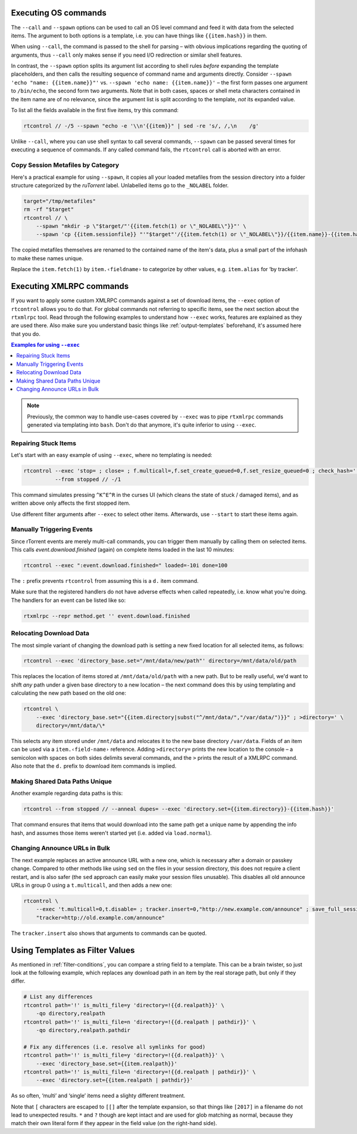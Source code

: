 .. _rtcontrol-spawn:

Executing OS commands
^^^^^^^^^^^^^^^^^^^^^

The ``--call`` and ``--spawn`` options can be used to call an OS level command
and feed it with data from the selected items. The argument to both options
is a template, i.e. you can have things like ``{{item.hash}}`` in them.

When using ``--call``, the command is passed to the shell for parsing
– with obvious implications regarding the quoting of arguments,
thus ``--call`` only makes sense if you need I/O redirection or similar shell features.

In contrast, the ``--spawn`` option splits its argument list according to shell rules *before*
expanding the template placeholders, and then calls the resulting sequence of command name
and arguments directly.
Consider ``--spawn 'echo "name: {{item.name}}"'`` vs. ``--spawn 'echo name: {{item.name}}'``
– the first form passes one argument to ``/bin/echo``, the second form two arguments.
Note that in both cases, spaces or shell meta characters contained in the item name are
of no relevance, since the argument list is split according to the template, *not* its expanded value.

To list all the fields available in the first five items, try this command:

.. code-block:: bash

    rtcontrol // -/5 --spawn "echo -e '\\n'{{item}}" | sed -re 's/, /,\n    /g'

Unlike ``--call``, where you can use shell syntax to call several commands, ``--spawn`` can be
passed several times for executing a sequence of commands. If any called command fails, the ``rtcontrol``
call is aborted with an error.


Copy Session Metafiles by Category
""""""""""""""""""""""""""""""""""

Here's a practical example for using ``--spawn``, it copies all your loaded metafiles
from the session directory into a folder structure categorized by the *ruTorrent* label.
Unlabelled items go to the ``_NOLABEL`` folder.

.. code-block:: bash

    target="/tmp/metafiles"
    rm -rf "$target"
    rtcontrol // \
        --spawn "mkdir -p \"$target/"'{{item.fetch(1) or \"_NOLABEL\"}}"' \
        --spawn 'cp {{item.sessionfile}} "'"$target"'/{{item.fetch(1) or \"_NOLABEL\"}}/{{item.name}}-{{item.hash[:7]}}.torrent"'

The copied metafiles themselves are renamed to the contained name of the item's data,
plus a small part of the infohash to make these names unique.

Replace the ``item.fetch(1)`` by ``item.‹fieldname›`` to categorize by other values, e.g. ``item.alias`` for ‘by tracker’.


.. _rtcontrol-exec:

Executing XMLRPC commands
^^^^^^^^^^^^^^^^^^^^^^^^^

If you want to apply some custom XMLRPC commands against a set of download items,
the ``--exec`` option of ``rtcontrol`` allows you to do that. For global commands
not referring to specific items, see the next section about the ``rtxmlrpc`` tool.
Read through the following examples to understand how ``--exec`` works,
features are explained as they are used there.
Also make sure you understand basic things like :ref:`output-templates` beforehand,
it's assumed here that you do.

.. contents:: Examples for using ``--exec``
    :local:

.. note::

    Previously, the common way to handle use-cases covered by ``--exec`` was
    to pipe ``rtxmlrpc`` commands generated via templating into ``bash``.
    Don't do that anymore, it's quite inferior to using ``--exec``.


Repairing Stuck Items
"""""""""""""""""""""

Let's start with an easy example of using ``--exec``, where no templating is needed:

.. code-block:: bash

    rtcontrol --exec 'stop= ; close= ; f.multicall=,f.set_create_queued=0,f.set_resize_queued=0 ; check_hash=' \
              --from stopped // -/1

This command simulates pressing ``^K^E^R`` in the curses UI (which cleans the state of stuck / damaged items),
and as written above only affects the first stopped item.

Use different filter arguments after ``--exec`` to select other items.
Afterwards, use ``--start`` to start these items again.


Manually Triggering Events
""""""""""""""""""""""""""

Since rTorrent events are merely multi-call commands, you can trigger them manually
by calling them on selected items. This calls `event.download.finished` (again) on
complete items loaded in the last 10 minutes:

.. code-block:: bash

    rtcontrol --exec ":event.download.finished=" loaded=-10i done=100

The ``:`` prefix prevents ``rtcontrol`` from assuming this is a ``d.`` item command.

Make sure that the registered handlers do not have adverse effects when called repeatedly,
i.e. know what you're doing. The handlers for an event can be listed like so:

.. code-block:: bash

    rtxmlrpc --repr method.get '' event.download.finished


Relocating Download Data
""""""""""""""""""""""""

The most simple variant of changing the download path is setting a new fixed location
for all selected items, as follows:

.. code-block:: bash

    rtcontrol --exec 'directory_base.set="/mnt/data/new/path"' directory=/mnt/data/old/path

This replaces the location of items stored at ``/mnt/data/old/path`` with a new path.
But to be really useful, we'd want to shift *any* path under a given base directory
to a new location – the next command does this by using templating and calculating the
new path based on the old one:

.. code-block:: bash

    rtcontrol \
        --exec 'directory_base.set="{{item.directory|subst("^/mnt/data/","/var/data/")}}" ; >directory=' \
        directory=/mnt/data/\*

This selects any item stored under ``/mnt/data`` and relocates it to the new base directory
``/var/data``.
Fields of an item can be used via a ``item.‹field-name›`` reference.
Adding ``>directory=`` prints the new location to the console –
a semicolon with spaces on both sides delimits several commands, and the ``>`` prints the
result of a XMLRPC command. Also note that the ``d.`` prefix to download item commands is implied.


Making Shared Data Paths Unique
"""""""""""""""""""""""""""""""

Another example regarding data paths is this:

.. code-block:: bash

    rtcontrol --from stopped // --anneal dupes= --exec 'directory.set={{item.directory}}-{{item.hash}}'

That command ensures that items that would download into the same path get a unique name by appending the info hash,
and assumes those items weren't started yet (i.e. added via ``load.normal``).


Changing Announce URLs in Bulk
""""""""""""""""""""""""""""""

The next example replaces an active announce URL with a new one,
which is necessary after a domain or passkey change.
Compared to other methods like using ``sed`` on the files in your
session directory, this does not require a client restart, and is also safer
(the ``sed`` approach can easily make your session files unusable).
This disables all old announce URLs in group 0 using a ``t.multicall``,
and then adds a new one:

.. code-block:: bash

    rtcontrol \
        --exec 't.multicall=0,t.disable= ; tracker.insert=0,"http://new.example.com/announce" ; save_full_session=' \
        "tracker=http://old.example.com/announce"

The ``tracker.insert`` also shows that arguments to commands can be quoted.


.. _rtcontrol-filter-templates:

Using Templates as Filter Values
^^^^^^^^^^^^^^^^^^^^^^^^^^^^^^^^

As mentioned in :ref:`filter-conditions`, you can compare a string field to a template.
This can be a brain twister, so just look at the following example, which replaces
any download path in an item by the real storage path, but only if they differ.

.. code-block:: bash

    # List any differences
    rtcontrol path='!' is_multi_file=y 'directory=!{{d.realpath}}' \
        -qo directory,realpath
    rtcontrol path='!' is_multi_file=n 'directory=!{{d.realpath | pathdir}}' \
        -qo directory,realpath.pathdir

    # Fix any differences (i.e. resolve all symlinks for good)
    rtcontrol path='!' is_multi_file=y 'directory=!{{d.realpath}}' \
        --exec 'directory_base.set={{item.realpath}}'
    rtcontrol path='!' is_multi_file=n 'directory=!{{d.realpath | pathdir}}' \
        --exec 'directory.set={{item.realpath | pathdir}}'

As so often, ‘multi’ and ‘single’ items need a slighty different treatment.

Note that ``[`` characters are escaped to ``[[]`` after the template expansion,
so that things like ``[2017]`` in a filename do not lead to unexpected results.
``*`` and ``?`` though are kept intact and are used for glob matching as normal,
because they match their own literal form if they appear in the field value
(on the right-hand side).
